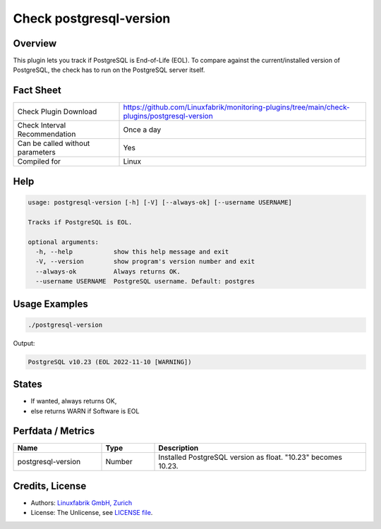 Check postgresql-version
========================

Overview
--------

This plugin lets you track if PostgreSQL is End-of-Life (EOL). To compare against the current/installed version of PostgreSQL, the check has to run on the PostgreSQL server itself.


Fact Sheet
----------

.. csv-table::
    :widths: 30, 70
    
    "Check Plugin Download",                "https://github.com/Linuxfabrik/monitoring-plugins/tree/main/check-plugins/postgresql-version"
    "Check Interval Recommendation",        "Once a day"
    "Can be called without parameters",     "Yes"
    "Compiled for",                         "Linux"


Help
----

.. code-block:: text

    usage: postgresql-version [-h] [-V] [--always-ok] [--username USERNAME]

    Tracks if PostgreSQL is EOL.

    optional arguments:
      -h, --help           show this help message and exit
      -V, --version        show program's version number and exit
      --always-ok          Always returns OK.
      --username USERNAME  PostgreSQL username. Default: postgres


Usage Examples
--------------

.. code-block:: bash

    ./postgresql-version

Output:

.. code-block:: text

    PostgreSQL v10.23 (EOL 2022-11-10 [WARNING])


States
------

* If wanted, always returns OK,
* else returns WARN if Software is EOL


Perfdata / Metrics
------------------

.. csv-table::
    :widths: 25, 15, 60
    :header-rows: 1
    
    Name,                                       Type,               Description                                           
    postgresql-version,                         Number,             Installed PostgreSQL version as float. "10.23" becomes 10.23.


Credits, License
----------------

* Authors: `Linuxfabrik GmbH, Zurich <https://www.linuxfabrik.ch>`_
* License: The Unlicense, see `LICENSE file <https://unlicense.org/>`_.

